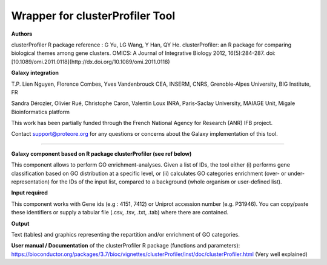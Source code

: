 Wrapper for clusterProfiler Tool
================================

**Authors**
 
clusterProfiler R package reference : 
G Yu, LG Wang, Y Han, QY He. clusterProfiler: an R package for comparing biological themes among gene clusters. 
OMICS: A Journal of Integrative Biology 2012, 16(5):284-287. 
doi:[10.1089/omi.2011.0118](http://dx.doi.org/10.1089/omi.2011.0118)

	
**Galaxy integration**

T.P. Lien Nguyen, Florence Combes, Yves Vandenbrouck CEA, INSERM, CNRS, Grenoble-Alpes University, BIG Institute, FR

Sandra Dérozier, Olivier Rué, Christophe Caron, Valentin Loux INRA, Paris-Saclay University, MAIAGE Unit, Migale Bioinformatics platform

This work has been partially funded through the French National Agency for Research (ANR) IFB project.

Contact support@proteore.org for any questions or concerns about the Galaxy implementation of this tool.


--------------------------------

**Galaxy component based on R package clusterProfiler (see ref below)**
 	
This component allows to perform GO enrichment-analyses. 
Given a list of IDs, the tool either 
(i)  performs gene classification based on GO distribution at a specific level, or
(ii) calculates GO categories enrichment (over- or under-representation) for the IDs of the input list, 
compared to a background (whole organism or user-defined list). 

**Input required**
    
This component works with Gene ids (e.g : 4151, 7412) or Uniprot accession number (e.g. P31946). 
You can copy/paste these identifiers or supply a tabular file (.csv, .tsv, .txt, .tab) where there are contained.

 
**Output**

Text (tables) and graphics representing the repartition and/or enrichment of GO categories. 

**User manual / Documentation** of the clusterProfiler R package (functions and parameters):
https://bioconductor.org/packages/3.7/bioc/vignettes/clusterProfiler/inst/doc/clusterProfiler.html
(Very well explained)
